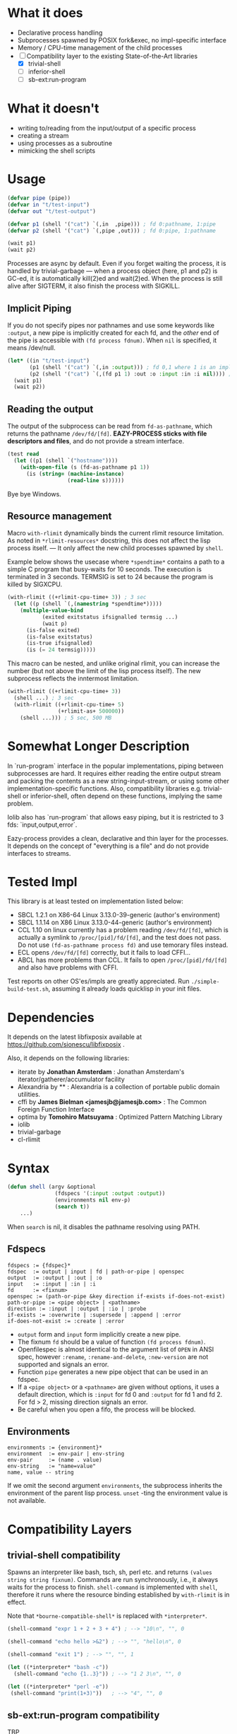 
#+startup: showall

* What it does

+ Declarative process handling
+ Subprocesses spawned by POSIX fork&exec, no impl-specific interface
+ Memory / CPU-time management of the child processes
+ [-] Compatibility layer to the existing State-of-the-Art libraries 
  + [X] trivial-shell
  + [ ] inferior-shell
  + [ ] sb-ext:run-program

* What it doesn't

+ writing to/reading from the input/output of a specific process
+ creating a stream
+ using processes as a subroutine
+ mimicking the shell scripts

* Usage

#+BEGIN_SRC lisp
(defvar pipe (pipe))
(defvar in "t/test-input")
(defvar out "t/test-output")

(defvar p1 (shell '("cat") `(,in  ,pipe))) ; fd 0:pathname, 1:pipe
(defvar p2 (shell '("cat") `(,pipe ,out))) ; fd 0:pipe, 1:pathname

(wait p1)
(wait p2)
#+END_SRC

Processes are async by default.
Even if you forget waiting the process, it is handled by trivial-garbage
--- when a process object (here, p1 and p2) is GC-ed, it is automatically
kill(2)ed and wait(2)ed. When the process is still alive after SIGTERM,
it also finish the process with SIGKILL.

** Implicit Piping

If you do not specify pipes nor pathnames and use some keywords like =:output=, a new
pipe is implicitly created for each fd, and the /other/ end of the pipe is
accessible with =(fd process fdnum)=. When =nil= is specified, it means /dev/null.

#+BEGIN_SRC lisp
    (let* ((in "t/test-input")
           (p1 (shell '("cat") `(,in :output))) ; fd 0,1 where 1 is an implicit pipe
           (p2 (shell '("cat") `(,(fd p1 1) :out :o :input :in :i nil)))) ; fd 0-6
      (wait p1)
      (wait p2))
#+END_SRC

** Reading the output

The output of the subprocess can be read from =fd-as-pathname=, which
returns the pathname =/dev/fd/[fd]=.
*EAZY-PROCESS sticks with file descriptors and files*,
and do not provide a stream interface.

#+BEGIN_SRC lisp
(test read
  (let ((p1 (shell `("hostname"))))
    (with-open-file (s (fd-as-pathname p1 1))
      (is (string= (machine-instance)
                   (read-line s))))))
#+END_SRC

Bye bye Windows.

** Resource management

Macro =with-rlimit= dynamically binds the current rlimit
resource limitation. 
As noted in =*rlimit-resources*= docstring, this does not affect the lisp process itself.
--- It only affect the new child processes spawned by =shell=.

Example below shows the usecase where =*spendtime*= contains a path to a
simple C program that busy-waits for 10 seconds. The execution is
terminated in 3 seconds. TERMSIG is set to 24 because the program
is killed by SIGXCPU.

#+BEGIN_SRC lisp
 (with-rlimit ((+rlimit-cpu-time+ 3)) ; 3 sec
   (let ((p (shell `(,(namestring *spendtime*))))) 
     (multiple-value-bind
            (exited exitstatus ifsignalled termsig ...)
            (wait p)
       (is-false exited)
       (is-false exitstatus)
       (is-true ifsignalled)
       (is (= 24 termsig)))))
#+END_SRC

This macro can be nested, and unlike original rlimit, you can increase the
number (but not above the limit of the lisp process itself).
The new subprocess reflects the inntermost limitation.

#+BEGIN_SRC lisp
(with-rlimit ((+rlimit-cpu-time+ 3))
  (shell ...) ; 3 sec
  (with-rlimit ((+rlimit-cpu-time+ 5)
                (+rlimit-as+ 500000))
    (shell ...))) ; 5 sec, 500 MB
#+END_SRC


* Somewhat Longer Description

In `run-program` interface in the popular implementations, piping between
subprocesses are hard. It requires either reading the entire output stream
and packing the contents as a new string-input-stream, or using some other
implementation-specific functions. Also, compatibility libraries e.g.
trivial-shell or inferior-shell, often depend on these functions, implying
the same problem.

Iolib also has `run-program` that allows easy piping, but it is restricted
to 3 fds: `input,output,error`.

Eazy-process provides a clean, declarative and thin layer for the
processes. It depends on the concept of "everything is a file" and do not
provide interfaces to streams.

* Tested Impl

This library is at least tested on implementation listed below:

+ SBCL 1.2.1 on X86-64 Linux 3.13.0-39-generic (author's environment)
+ SBCL 1.1.14 on X86 Linux 3.13.0-44-generic (author's environment)
+ CCL 1.10 on linux currently has a problem reading =/dev/fd/[fd]=, which
  is actually a symlink to =/proc/[pid]/fd/[fd]=, and the test does not
  pass. Do not use =(fd-as-pathname process fd)= and use temorary
  files instead.
+ ECL opens =/dev/fd/[fd]= correctly, but it fails to load CFFI...
+ ABCL has more problems than CCL. It fails to open =/proc/[pid]/fd/[fd]=
  and also have problems with CFFI.

Test reports on other OS'es/impls are greatly appreciated.
Run =./simple-build-test.sh=, assuming it already loads quicklisp in your
init files.

* Dependencies

It depends on the latest libfixposix available at
https://github.com/sionescu/libfixposix .

Also, it depends on the following libraries:

+ iterate by *Jonathan Amsterdam* :
    Jonathan Amsterdam's iterator/gatherer/accumulator facility
+ Alexandria by ** :
    Alexandria is a collection of portable public domain utilities.
+ cffi by *James Bielman  <jamesjb@jamesjb.com>* :
    The Common Foreign Function Interface
+ optima by *Tomohiro Matsuyama* :
    Optimized Pattern Matching Library
+ iolib
+ trivial-garbage
+ cl-rlimit

* Syntax

#+BEGIN_SRC lisp
(defun shell (argv &optional
               (fdspecs '(:input :output :output))
               (environments nil env-p)
               (search t))
    ...)
#+END_SRC

When =search= is nil, it disables the pathname resolving using PATH.

** Fdspecs

#+BEGIN_SRC 
fdspecs := {fdspec}*
fdspec  := output | input | fd | path-or-pipe | openspec
output  := :output | :out | :o
input   := :input | :in | :i
fd      := <fixnum>
openspec := (path-or-pipe &key direction if-exists if-does-not-exist)
path-or-pipe := <pipe object> | <pathname>
direction := :input | :output | :io | :probe
if-exists := :overwrite | :supersede | :append | :error
if-does-not-exist := :create | :error
#+END_SRC

+ =output= form and =input= form implicitly create a new pipe.
+ The fixnum =fd= should be a value of function =(fd process fdnum)=.
+ Openfilespec is almost identical to the argument list of =OPEN= in ANSI
  spec, however =:rename=, =:rename-and-delete=, =:new-version= are not
  supported and signals an error.
+ Function =pipe= generates a new pipe object that can be used in an fdspec.
+ If a =<pipe object>= or a =<pathname>= are given without options, it uses
  a default direction, which is =:input= for fd 0 and =:output= for fd 1
  and fd 2. For fd > 2, missing direction signals an error.
+ Be careful when you open a fifo, the process will be blocked.

** Environments

: environments := {environment}*
: environment  := env-pair | env-string
: env-pair     := (name . value)
: env-string   := "name=value"
: name, value -- string

If we omit the second argument =environments=,
the subprocess inherits the environment of the parent lisp process.
=unset= -ting the environment value is not available.

* Compatibility Layers
** trivial-shell compatibility

Spawns an interpreter like bash, tsch, sh, perl etc. and
returns =(values string string fixnum)=.
Commands are run synchronously, i.e., it always waits for the process to finish.
=shell-command= is implemented with =shell=, therefore it runs where the
resource binding established by =with-rlimit= is in effect.

Note that =*bourne-compatible-shell*= is replaced with =*interpreter*=.

#+BEGIN_SRC lisp
(shell-command "expr 1 + 2 + 3 + 4") ; --> "10\n", "", 0

(shell-command "echo hello >&2") ; --> "", "hello\n", 0

(shell-command "exit 1") ; --> "", "", 1

(let ((*interpreter* "bash -c"))
  (shell-command "echo {1..3}")) ; --> "1 2 3\n", "", 0

(let ((*interpreter* "perl -e"))
 (shell-command "print(1+3)"))   ; --> "4", "", 0
#+END_SRC

** sb-ext:run-program compatibility

TBP

** inferior-shell compatibility

TBP

* Author

Masataro Asai (guicho2.71828@gmail.com)

* Copyright

Copyright (c) 2014 Masataro Asai (guicho2.71828@gmail.com)

